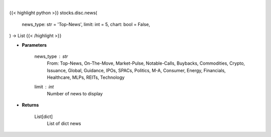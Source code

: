 .. role:: python(code)
    :language: python
    :class: highlight

|

.. raw:: html

    <h3>
    > Getting data
    </h3>

{{< highlight python >}}
stocks.disc.news(
    news_type: str = 'Top-News',
    limit: int = 5,
    chart: bool = False,
) -> List
{{< /highlight >}}

.. raw:: html

    <p>
    Gets news. [Source: SeekingAlpha]
    </p>

* **Parameters**

    news_type : *str*
        From: Top-News, On-The-Move, Market-Pulse, Notable-Calls, Buybacks, Commodities, Crypto, Issuance, Global,
        Guidance, IPOs, SPACs, Politics, M-A, Consumer, Energy, Financials, Healthcare, MLPs, REITs, Technology
    limit : *int*
        Number of news to display

* **Returns**

    List[dict]
        List of dict news

